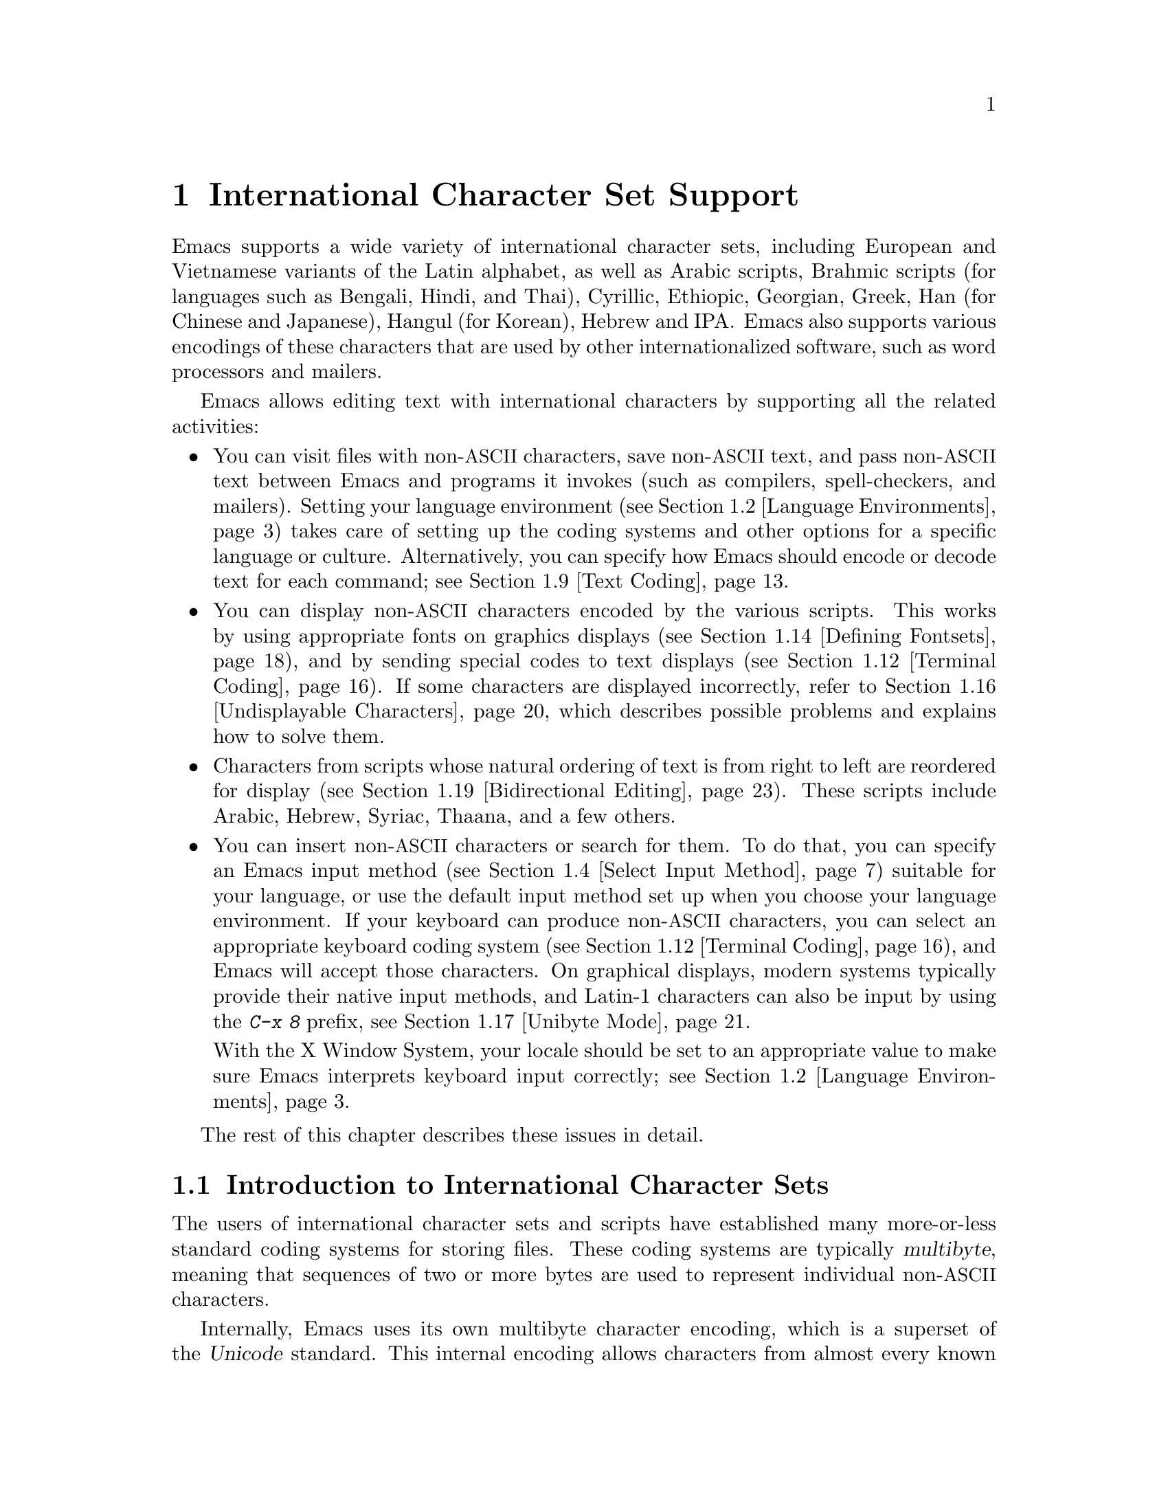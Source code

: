 @c -*- coding: utf-8 -*-
@c This is part of the Emacs manual.
@c Copyright (C) 1997, 1999--2022 Free Software Foundation, Inc.
@c See file emacs.texi for copying conditions.
@node International
@chapter International Character Set Support
@c This node is referenced in the tutorial.  When renaming or deleting
@c it, the tutorial needs to be adjusted.  (TUTORIAL.de)
@cindex international scripts
@cindex multibyte characters
@cindex encoding of characters

@cindex Han
@cindex Hindi
@cindex Hangul
  Emacs supports a wide variety of international character sets,
including European and Vietnamese variants of the Latin alphabet, as
well as Arabic scripts, Brahmic scripts (for languages such as
Bengali, Hindi, and Thai), Cyrillic, Ethiopic, Georgian, Greek, Han
(for Chinese and Japanese), Hangul (for Korean), Hebrew and IPA@.
Emacs also supports various encodings of these characters that are used by
other internationalized software, such as word processors and mailers.

  Emacs allows editing text with international characters by supporting
all the related activities:

@itemize @bullet
@item
You can visit files with non-@acronym{ASCII} characters, save non-@acronym{ASCII} text, and
pass non-@acronym{ASCII} text between Emacs and programs it invokes (such as
compilers, spell-checkers, and mailers).  Setting your language
environment (@pxref{Language Environments}) takes care of setting up the
coding systems and other options for a specific language or culture.
Alternatively, you can specify how Emacs should encode or decode text
for each command; see @ref{Text Coding}.

@item
You can display non-@acronym{ASCII} characters encoded by the various
scripts.  This works by using appropriate fonts on graphics displays
(@pxref{Defining Fontsets}), and by sending special codes to text
displays (@pxref{Terminal Coding}).  If some characters are displayed
incorrectly, refer to @ref{Undisplayable Characters}, which describes
possible problems and explains how to solve them.

@item
Characters from scripts whose natural ordering of text is from right
to left are reordered for display (@pxref{Bidirectional Editing}).
These scripts include Arabic, Hebrew, Syriac, Thaana, and a few
others.

@item
You can insert non-@acronym{ASCII} characters or search for them.  To do that,
you can specify an Emacs input method (@pxref{Select Input Method}) suitable
for your language, or use the default input method set up when you choose
your language environment.  If
your keyboard can produce non-@acronym{ASCII} characters, you can select an
appropriate keyboard coding system (@pxref{Terminal Coding}), and Emacs
will accept those characters.  On graphical displays, modern systems
typically provide their native input methods, and Latin-1 characters
can also be input by using the @kbd{C-x 8} prefix, see @ref{Unibyte Mode}.

With the X Window System, your locale should be set to an appropriate
value to make sure Emacs interprets keyboard input correctly; see
@ref{Language Environments, locales}.
@end itemize

  The rest of this chapter describes these issues in detail.

@menu
* International Chars::     Basic concepts of multibyte characters.
* Language Environments::   Setting things up for the language you use.
* Input Methods::           Entering text characters not on your keyboard.
* Select Input Method::     Specifying your choice of input methods.
* Coding Systems::          Character set conversion when you read and
                              write files, and so on.
* Recognize Coding::        How Emacs figures out which conversion to use.
* Specify Coding::          Specifying a file's coding system explicitly.
* Output Coding::           Choosing coding systems for output.
* Text Coding::             Choosing conversion to use for file text.
* Communication Coding::    Coding systems for interprocess communication.
* File Name Coding::        Coding systems for file @emph{names}.
* Terminal Coding::         Specifying coding systems for converting
                              terminal input and output.
* Fontsets::                Fontsets are collections of fonts
                              that cover the whole spectrum of characters.
* Defining Fontsets::       Defining a new fontset.
* Modifying Fontsets::      Modifying an existing fontset.
* Undisplayable Characters:: When characters don't display.
* Unibyte Mode::            You can pick one European character set
                              to use without multibyte characters.
* Charsets::                How Emacs groups its internal character codes.
* Bidirectional Editing::   Support for right-to-left scripts.
@end menu

@node International Chars
@section Introduction to International Character Sets

  The users of international character sets and scripts have
established many more-or-less standard coding systems for storing
files.  These coding systems are typically @dfn{multibyte}, meaning
that sequences of two or more bytes are used to represent individual
non-@acronym{ASCII} characters.

@cindex Unicode
  Internally, Emacs uses its own multibyte character encoding, which
is a superset of the @dfn{Unicode} standard.  This internal encoding
allows characters from almost every known script to be intermixed in a
single buffer or string.  Emacs translates between the multibyte
character encoding and various other coding systems when reading and
writing files, and when exchanging data with subprocesses.

@kindex C-h h
@findex view-hello-file
@cindex undisplayable characters
@cindex @samp{?} in display
  The command @kbd{C-h h} (@code{view-hello-file}) displays the file
@file{etc/HELLO}, which illustrates various scripts by showing
how to say ``hello'' in many languages.  If some characters can't be
displayed on your terminal, they appear as @samp{?} or as hollow boxes
(@pxref{Undisplayable Characters}).

  Keyboards, even in the countries where these character sets are
used, generally don't have keys for all the characters in them.  You
can insert characters that your keyboard does not support, using
@kbd{C-x 8 @key{RET}} (@code{insert-char}).  @xref{Inserting Text}.
Shorthands are available for some common characters; for example, you
can insert a left single quotation mark @t{‘} by typing @kbd{C-x 8
[}, or in Electric Quote mode, usually by simply typing @kbd{`}.
@xref{Quotation Marks}.  Emacs also supports
various @dfn{input methods}, typically one for each script or
language, which make it easier to type characters in the script.
@xref{Input Methods}.

@kindex C-x RET
  The prefix key @kbd{C-x @key{RET}} is used for commands that pertain
to multibyte characters, coding systems, and input methods.

@kindex C-x =@r{, and international characters}
@findex what-cursor-position@r{, and international characters}
  The command @kbd{C-x =} (@code{what-cursor-position}) shows
information about the character at point.  In addition to the
character position, which was described in @ref{Position Info}, this
command displays how the character is encoded.  For instance, it
displays the following line in the echo area for the character
@samp{c}:

@smallexample
Char: c (99, #o143, #x63) point=28062 of 36168 (78%) column=53
@end smallexample

  The four values after @samp{Char:} describe the character that
follows point, first by showing it and then by giving its character
code in decimal, octal and hex.  For a non-@acronym{ASCII} multibyte
character, these are followed by @samp{file} and the character's
representation, in hex, in the buffer's coding system, if that coding
system encodes the character safely and with a single byte
(@pxref{Coding Systems}).  If the character's encoding is longer than
one byte, Emacs shows @samp{file ...}.

@cindex eight-bit character set
@cindex raw bytes
  On rare occasions, Emacs encounters @dfn{raw bytes}: single bytes
whose values are in the range 128 (0200 octal) through 255 (0377
octal), which Emacs cannot interpret as part of a known encoding of
some non-ASCII character.  Such raw bytes are treated as if they
belonged to a special character set @code{eight-bit}; Emacs displays
them as escaped octal codes (this can be customized; @pxref{Display
Custom}).  In this case, @kbd{C-x =} shows @samp{raw-byte} instead of
@samp{file}.  In addition, @kbd{C-x =} shows the character codes of
raw bytes as if they were in the range @code{#x3FFF80..#x3FFFFF},
which is where Emacs maps them to distinguish them from Unicode
characters in the range @code{#x0080..#x00FF}.

@cindex character set of character at point
@cindex font of character at point
@cindex text properties at point
@cindex face at point
@findex describe-char
  With a prefix argument (@kbd{C-u C-x =}), this command additionally
calls the command @code{describe-char}, which displays a detailed
description of the character:

@itemize @bullet
@item
The character set name, and the codes that identify the character
within that character set; @acronym{ASCII} characters are identified
as belonging to the @code{ascii} character set.

@item
The character's script, syntax and categories.

@item
What keys to type to input the character in the current input method
(if it supports the character).

@item
The character's encodings, both internally in the buffer, and externally
if you were to save the buffer to a file.

@item
If you are running Emacs on a graphical display, the font name and
glyph code for the character.  If you are running Emacs on a text
terminal, the code(s) sent to the terminal.

@item
If the character was composed on display with any following characters
to form one or more grapheme clusters, the composition information:
the font glyphs if the frame is on a graphical display, and the
characters that were composed.

@item
The character's text properties (@pxref{Text Properties,,,
elisp, the Emacs Lisp Reference Manual}), including any non-default
faces used to display the character, and any overlays containing it
(@pxref{Overlays,,, elisp, the same manual}).
@end itemize

  Here's an example, with some lines folded to fit into this manual:

@smallexample
             position: 1 of 1 (0%), column: 0
            character: ê (displayed as ê) (codepoint 234, #o352, #xea)
    preferred charset: unicode (Unicode (ISO10646))
code point in charset: 0xEA
               script: latin
               syntax: w        which means: word
             category: .:Base, L:Left-to-right (strong), c:Chinese,
                       j:Japanese, l:Latin, v:Viet
             to input: type "C-x 8 RET ea" or
                       "C-x 8 RET LATIN SMALL LETTER E WITH CIRCUMFLEX"
          buffer code: #xC3 #xAA
            file code: #xC3 #xAA (encoded by coding system utf-8-unix)
              display: by this font (glyph code)
    xft:-PfEd-DejaVu Sans Mono-normal-normal-
        normal-*-15-*-*-*-m-0-iso10646-1 (#xAC)

Character code properties: customize what to show
  name: LATIN SMALL LETTER E WITH CIRCUMFLEX
  old-name: LATIN SMALL LETTER E CIRCUMFLEX
  general-category: Ll (Letter, Lowercase)
  decomposition: (101 770) ('e' '^')
@end smallexample

@node Language Environments
@section Language Environments
@cindex language environments

  All supported character sets are supported in Emacs buffers whenever
multibyte characters are enabled; there is no need to select a
particular language in order to display its characters.
However, it is important to select a @dfn{language
environment} in order to set various defaults.  Roughly speaking, the
language environment represents a choice of preferred script rather
than a choice of language.

  The language environment controls which coding systems to recognize
when reading text (@pxref{Recognize Coding}).  This applies to files,
incoming mail, and any other text you read into Emacs.  It may also
specify the default coding system to use when you create a file.  Each
language environment also specifies a default input method.

@findex set-language-environment
@vindex current-language-environment
  To select a language environment, customize
@code{current-language-environment} or use the command @kbd{M-x
set-language-environment}.  It makes no difference which buffer is
current when you use this command, because the effects apply globally
to the Emacs session.  See the variable @code{language-info-alist} for
the list of supported language environments, and use the command
@kbd{C-h L @var{lang-env} @key{RET}} (@code{describe-language-environment})
for more information about the language environment @var{lang-env}.
Supported language environments include:

@c @cindex entries below are split between portions of the list to
@c make them more accurate, i.e., land on the line that mentions the
@c language.  However, makeinfo 4.x doesn't fill inside @quotation
@c lines that follow a @cindex entry and whose text has no whitespace.
@c To work around, we group the language environments together, so
@c that the blank that separates them triggers refill.
@quotation
@cindex ASCII (language environment)
@cindex Arabic
ASCII, Arabic,
@cindex Belarusian
@cindex Bengali
Belarusian, Bengali,
@cindex Brazilian Portuguese
@cindex Bulgarian
Brazilian Portuguese, Bulgarian,
@cindex Burmese
@cindex Cham
Burmese, Cham,
@cindex Chinese
Chinese-BIG5, Chinese-CNS, Chinese-EUC-TW, Chinese-GB,
Chinese-GB18030, Chinese-GBK,
@cindex Croatian
@cindex Cyrillic
Croatian, Cyrillic-ALT, Cyrillic-ISO, Cyrillic-KOI8,
@cindex Czech
@cindex Devanagari
Czech, Devanagari,
@cindex Dutch
@cindex English
Dutch, English,
@cindex Esperanto
@cindex Ethiopic
Esperanto, Ethiopic,
@cindex French
@cindex Georgian
French, Georgian,
@cindex German
@cindex Greek
@cindex Gujarati
German, Greek, Gujarati,
@cindex Hebrew
@cindex IPA
Hebrew, IPA,
@cindex Italian
Italian,
@cindex Japanese
@cindex Kannada
Japanese, Kannada,
@cindex Khmer
@cindex Korean
@cindex Lao
Khmer, Korean, Lao,
@cindex Latin
Latin-1, Latin-2, Latin-3, Latin-4, Latin-5, Latin-6, Latin-7,
Latin-8, Latin-9,
@cindex Latvian
@cindex Lithuanian
Latvian, Lithuanian,
@cindex Malayalam
@cindex Oriya
Malayalam, Oriya,
@cindex Persian
@cindex Polish
Persian, Polish,
@cindex Punjabi
@cindex Romanian
Punjabi, Romanian,
@cindex Russian
@cindex Sinhala
Russian, Sinhala,
@cindex Slovak
@cindex Slovenian
@cindex Spanish
Slovak, Slovenian, Spanish,
@cindex Swedish
@cindex TaiViet
Swedish, TaiViet,
@cindex Tajik
@cindex Tamil
Tajik, Tamil,
@cindex Telugu
@cindex Thai
Telugu, Thai,
@cindex Tibetan
@cindex Turkish
Tibetan, Turkish,
@cindex UTF-8
@cindex Ukrainian
UTF-8, Ukrainian,
@cindex Vietnamese
@cindex Welsh
Vietnamese, Welsh,
@cindex Windows-1255
and Windows-1255.
@end quotation

  To display the script(s) used by your language environment on a
graphical display, you need to have suitable fonts.
@xref{Fontsets}, for more details about setting up your fonts.

@findex set-locale-environment
@vindex locale-language-names
@vindex locale-charset-language-names
@cindex locales
  Some operating systems let you specify the character-set locale you
are using by setting the locale environment variables @env{LC_ALL},
@env{LC_CTYPE}, or @env{LANG}.  (If more than one of these is
set, the first one that is nonempty specifies your locale for this
purpose.)  During startup, Emacs looks up your character-set locale's
name in the system locale alias table, matches its canonical name
against entries in the value of the variables
@code{locale-charset-language-names} and @code{locale-language-names}
(the former overrides the latter),
and selects the corresponding language environment if a match is found.
It also adjusts the display
table and terminal coding system, the locale coding system, the
preferred coding system as needed for the locale, and---last but not
least---the way Emacs decodes non-@acronym{ASCII} characters sent by your keyboard.

@c This seems unlikely, doesn't it?
  If you modify the @env{LC_ALL}, @env{LC_CTYPE}, or @env{LANG}
environment variables while running Emacs (by using @kbd{M-x setenv}),
you may want to invoke the @code{set-locale-environment}
command afterwards to readjust the language environment from the new
locale.

@vindex locale-preferred-coding-systems
  The @code{set-locale-environment} function normally uses the preferred
coding system established by the language environment to decode system
messages.  But if your locale matches an entry in the variable
@code{locale-preferred-coding-systems}, Emacs uses the corresponding
coding system instead.  For example, if the locale @samp{ja_JP.PCK}
matches @code{japanese-shift-jis} in
@code{locale-preferred-coding-systems}, Emacs uses that encoding even
though it might normally use @code{utf-8}.

  You can override the language environment chosen at startup with
explicit use of the command @code{set-language-environment}, or with
customization of @code{current-language-environment} in your init
file.

@kindex C-h L
@findex describe-language-environment
  To display information about the effects of a certain language
environment @var{lang-env}, use the command @kbd{C-h L @var{lang-env}
@key{RET}} (@code{describe-language-environment}).  This tells you
which languages this language environment is useful for, and lists the
character sets, coding systems, and input methods that go with it.  It
also shows some sample text to illustrate scripts used in this
language environment.  If you give an empty input for @var{lang-env},
this command describes the chosen language environment.

@vindex set-language-environment-hook
  You can customize any language environment with the normal hook
@code{set-language-environment-hook}.  The command
@code{set-language-environment} runs that hook after setting up the new
language environment.  The hook functions can test for a specific
language environment by checking the variable
@code{current-language-environment}.  This hook is where you should
put non-default settings for specific language environments, such as
coding systems for keyboard input and terminal output, the default
input method, etc.

@vindex exit-language-environment-hook
  Before it starts to set up the new language environment,
@code{set-language-environment} first runs the hook
@code{exit-language-environment-hook}.  This hook is useful for undoing
customizations that were made with @code{set-language-environment-hook}.
For instance, if you set up a special key binding in a specific language
environment using @code{set-language-environment-hook}, you should set
up @code{exit-language-environment-hook} to restore the normal binding
for that key.

@node Input Methods
@section Input Methods

@cindex input methods
  An @dfn{input method} is a kind of character conversion designed
specifically for interactive input.  This section describes input
methods that come with Emacs; for native input methods provided by the
underlying OS, @pxref{Unibyte Mode}.

  In Emacs, typically each language has its own input method;
sometimes several languages that use the same characters can share one
input method.  A few languages support several input methods.

  The simplest kind of input method works by mapping @acronym{ASCII} letters
into another alphabet; this allows you to use one other alphabet
instead of @acronym{ASCII}.  The Greek and Russian input methods
work this way.

  A more powerful technique is composition: converting sequences of
characters into one letter.  Many European input methods use composition
to produce a single non-@acronym{ASCII} letter from a sequence that consists of a
letter followed by accent characters (or vice versa).  For example, some
methods convert the sequence @kbd{o ^} into a single accented letter.
These input methods have no special commands of their own; all they do
is compose sequences of printing characters.

  The input methods for syllabic scripts typically use mapping followed
by composition.  The input methods for Thai and Korean work this way.
First, letters are mapped into symbols for particular sounds or tone
marks; then, sequences of these that make up a whole syllable are
mapped into one syllable sign.

@kindex C-f@r{, when using input methods}
@kindex C-b@r{, when using input methods}
@kindex C-n@r{, when using input methods}
@kindex C-p@r{, when using input methods}
  Chinese and Japanese require more complex methods.  In Chinese input
methods, first you enter the phonetic spelling of a Chinese word (in
input method @code{chinese-py}, among others), or a sequence of
portions of the character (input methods @code{chinese-4corner} and
@code{chinese-sw}, and others).  One input sequence typically
corresponds to many possible Chinese characters.  You select the one
you mean using keys such as @kbd{C-f}, @kbd{C-b}, @kbd{C-n},
@kbd{C-p} (or the arrow keys), and digits, which have special meanings
in this situation.

  The possible characters are conceptually arranged in several rows,
with each row holding up to 10 alternatives.  Normally, Emacs displays
just one row at a time, in the echo area; @code{(@var{i}/@var{j})}
appears at the beginning, to indicate that this is the @var{i}th row
out of a total of @var{j} rows.  Type @kbd{C-n} or @kbd{C-p} to
display the next row or the previous row.

    Type @kbd{C-f} and @kbd{C-b} to move forward and backward among
the alternatives in the current row.  As you do this, Emacs highlights
the current alternative with a special color; type @kbd{C-@key{SPC}}
to select the current alternative and use it as input.  The
alternatives in the row are also numbered; the number appears before
the alternative.  Typing a number selects the associated alternative
of the current row and uses it as input.

@kindex TAB@r{, when using Chinese input methods}
  @key{TAB} in these Chinese input methods displays a buffer showing
all the possible characters at once; then clicking @kbd{mouse-2} on
one of them selects that alternative.  The keys @kbd{C-f}, @kbd{C-b},
@kbd{C-n}, @kbd{C-p}, and digits continue to work as usual, but they
do the highlighting in the buffer showing the possible characters,
rather than in the echo area.

  To enter characters according to the @dfn{pīnyīn} transliteration
method instead, use the @code{chinese-sisheng} input method.  This is
a composition based method, where e.g. @kbd{pi1} results in @samp{pī}.

  In Japanese input methods, first you input a whole word using
phonetic spelling; then, after the word is in the buffer, Emacs
converts it into one or more characters using a large dictionary.  One
phonetic spelling corresponds to a number of different Japanese words;
to select one of them, use @kbd{C-n} and @kbd{C-p} to cycle through
the alternatives.

  Sometimes it is useful to cut off input method processing so that the
characters you have just entered will not combine with subsequent
characters.  For example, in input method @code{latin-1-postfix}, the
sequence @kbd{o ^} combines to form an @samp{o} with an accent.  What if
you want to enter them as separate characters?

  One way is to type the accent twice; this is a special feature for
entering the separate letter and accent.  For example, @kbd{o ^ ^} gives
you the two characters @samp{o^}.  Another way is to type another letter
after the @kbd{o}---something that won't combine with that---and
immediately delete it.  For example, you could type @kbd{o o @key{DEL}
^} to get separate @samp{o} and @samp{^}.  Another method, more
general but not quite as easy to type, is to use @kbd{C-\ C-\} between
two characters to stop them from combining.  This is the command
@kbd{C-\} (@code{toggle-input-method}) used twice.
@ifnottex
@xref{Select Input Method}.
@end ifnottex

@cindex incremental search, input method interference
  @kbd{C-\ C-\} is especially useful inside an incremental search,
because it stops waiting for more characters to combine, and starts
searching for what you have already entered.

  To find out how to input the character after point using the current
input method, type @kbd{C-u C-x =}.  @xref{Position Info}.

@c TODO: document complex-only/default/t of
@c @code{input-method-verbose-flag}
@vindex input-method-verbose-flag
@vindex input-method-highlight-flag
  The variables @code{input-method-highlight-flag} and
@code{input-method-verbose-flag} control how input methods explain
what is happening.  If @code{input-method-highlight-flag} is
non-@code{nil}, the partial sequence is highlighted in the buffer (for
most input methods---some disable this feature).  If
@code{input-method-verbose-flag} is non-@code{nil}, the list of
possible characters to type next is displayed in the echo area (but
not when you are in the minibuffer).

@vindex quail-activate-hook
@findex quail-translation-keymap
  You can modify how an input method works by making your changes in a
function that you add to the hook variable @code{quail-activate-hook}.
@xref{Hooks}.  For example, you can redefine some of the input
method's keys by defining key bindings in the keymap returned by the
function @code{quail-translation-keymap}, using @code{define-key}.
@xref{Init Rebinding}.

  Input methods are inhibited when the text in the buffer is read-only
for some reason.  This is so single-character key bindings work in
modes that make buffer text or parts of it read-only, such as
@code{read-only-mode} and @code{image-mode}, even when an input method
is active.

@kindex C-x 8 @key{RET}
@cindex insert character by name or code-point
  Another facility for typing characters not on your keyboard is by
using @kbd{C-x 8 @key{RET}} (@code{insert-char}) to insert a single
character based on its Unicode name or code-point; see @ref{Inserting
Text}.

@cindex emoji input
@cindex inserting Emoji
@kindex C-x 8 e
@findex emoji-insert
@findex emoji-list
@findex emoji-search
  There are specialized commands for inserting Emoji, and these can be
found on the @kbd{C-x 8 e} keymap.  @kbd{C-x 8 e e}
(@code{emoji-insert}) will let you navigate through different Emoji
categories and then choose one.  @kbd{C-x 8 e l} (@code{emoji-list})
will pop up a new buffer and list all the Emoji; clicking (or using
@kbd{RET}) on an emoji character will insert it in the current buffer.
Finally, @kbd{C-x 8 e s} (@code{emoji-search}) will allow you to
search for Emoji based on their names.

@findex emoji-describe
  @code{describe-char} displays a lot of information about the
character/glyphs under point (including emojis).  It's sometimes
useful to get a quick description of the name, and you can use the
@kbd{C-x 8 e d} (@code{emoji-describe}) command to do that.  It's
meant primarily to help distinguish between different Emoji
variants (which can look very similar), but it will also tell you
the names of non-Emoji characters.

@node Select Input Method
@section Selecting an Input Method

@table @kbd
@item C-\
Enable or disable use of the selected input method (@code{toggle-input-method}).

@item C-x @key{RET} C-\ @var{method} @key{RET}
Select a new input method for the current buffer (@code{set-input-method}).

@item C-x \ @var{method} @key{RET}
Temporarily enable the selected transient input method ; it will be
automatically disabled after inserting a single character
(@code{activate-transient-input-method}).

@item C-h I @var{method} @key{RET}
@itemx C-h C-\ @var{method} @key{RET}
@findex describe-input-method
@kindex C-h I
@kindex C-h C-\
Describe the input method @var{method} (@code{describe-input-method}).
By default, it describes the current input method (if any).  This
description should give you the full details of how to use any
particular input method.

@item M-x list-input-methods
Display a list of all the supported input methods.
@end table

@findex set-input-method
@vindex current-input-method
@kindex C-x RET C-\
  To choose an input method for the current buffer, use @kbd{C-x
@key{RET} C-\} (@code{set-input-method}).  This command reads the
input method name from the minibuffer; the name normally starts with the
language environment that it is meant to be used with.  The variable
@code{current-input-method} records which input method is selected.

@findex toggle-input-method
@kindex C-\
  Input methods use various sequences of @acronym{ASCII} characters to
stand for non-@acronym{ASCII} characters.  Sometimes it is useful to
turn off the input method temporarily.  To do this, type @kbd{C-\}
(@code{toggle-input-method}).  To reenable the input method, type
@kbd{C-\} again.

  If you type @kbd{C-\} and you have not yet selected an input method,
it prompts you to specify one.  This has the same effect as using
@kbd{C-x @key{RET} C-\} to specify an input method.

  When invoked with a numeric argument, as in @kbd{C-u C-\},
@code{toggle-input-method} always prompts you for an input method,
suggesting the most recently selected one as the default.

@vindex default-input-method
  Selecting a language environment specifies a default input method for
use in various buffers.  When you have a default input method, you can
select it in the current buffer by typing @kbd{C-\}.  The variable
@code{default-input-method} specifies the default input method
(@code{nil} means there is none).

  In some language environments, which support several different input
methods, you might want to use an input method different from the
default chosen by @code{set-language-environment}.  You can instruct
Emacs to select a different default input method for a certain
language environment, if you wish, by using
@code{set-language-environment-hook} (@pxref{Language Environments,
set-language-environment-hook}).  For example:

@lisp
(defun my-chinese-setup ()
  "Set up my private Chinese environment."
  (if (equal current-language-environment "Chinese-GB")
      (setq default-input-method "chinese-tonepy")))
(add-hook 'set-language-environment-hook 'my-chinese-setup)
@end lisp

@noindent
This sets the default input method to be @code{chinese-tonepy}
whenever you choose a Chinese-GB language environment.

You can instruct Emacs to activate a certain input method
automatically.  For example:

@lisp
(add-hook 'text-mode-hook
  (lambda () (set-input-method "german-prefix")))
@end lisp

@noindent
This automatically activates the input method @code{german-prefix} in
Text mode.

@findex quail-set-keyboard-layout
  Some input methods for alphabetic scripts work by (in effect)
remapping the keyboard to emulate various keyboard layouts commonly used
for those scripts.  How to do this remapping properly depends on your
actual keyboard layout.  To specify which layout your keyboard has, use
the command @kbd{M-x quail-set-keyboard-layout}.

@findex quail-show-key
  You can use the command @kbd{M-x quail-show-key} to show what key (or
key sequence) to type in order to input the character following point,
using the selected keyboard layout.  The command @kbd{C-u C-x =} also
shows that information, in addition to other information about the
character.

@findex list-input-methods
  @kbd{M-x list-input-methods} displays a list of all the supported
input methods.  The list gives information about each input method,
including the string that stands for it in the mode line.

@findex activate-transient-input-method
@kindex C-x \
@anchor{transient input method}
  Sometimes it can be convenient to enable an input method
@dfn{transiently}, for inserting only a single character.  Typing
@kbd{C-x \} (@code{activate-transient-input-method}) will temporarily
enable an input method, let you insert a single character using the input
method rules, and then automatically disable the input method.  If no
transient input method was selected yet, @kbd{C-x \} will prompt you
for an input method; subsequent invocations of this command will
enable the selected transient input method.  To select a different
transient input method, type @kbd{C-u C-x \}.  You can select a
transient method that is different from the input method which you
selected using @kbd{C-u C-\}.

@node Coding Systems
@section Coding Systems
@cindex coding systems

  Users of various languages have established many more-or-less standard
coding systems for representing them.  Emacs does not use these coding
systems internally; instead, it converts from various coding systems to
its own system when reading data, and converts the internal coding
system to other coding systems when writing data.  Conversion is
possible in reading or writing files, in sending or receiving from the
terminal, and in exchanging data with subprocesses.

  Emacs assigns a name to each coding system.  Most coding systems are
used for one language, and the name of the coding system starts with
the language name.  Some coding systems are used for several
languages; their names usually start with @samp{iso}.  There are also
special coding systems, such as @code{no-conversion}, @code{raw-text},
and @code{emacs-internal}.

@cindex international files from DOS/Windows systems
  A special class of coding systems, collectively known as
@dfn{codepages}, is designed to support text encoded by MS-Windows and
MS-DOS software.  The names of these coding systems are
@code{cp@var{nnnn}}, where @var{nnnn} is a 3- or 4-digit number of the
codepage.  You can use these encodings just like any other coding
system; for example, to visit a file encoded in codepage 850, type
@kbd{C-x @key{RET} c cp850 @key{RET} C-x C-f @var{filename}
@key{RET}}.

  In addition to converting various representations of non-@acronym{ASCII}
characters, a coding system can perform end-of-line conversion.  Emacs
handles three different conventions for how to separate lines in a file:
newline (Unix), carriage return followed by linefeed (DOS), and just
carriage return (Mac).

@table @kbd
@item C-h C @var{coding} @key{RET}
Describe coding system @var{coding} (@code{describe-coding-system}).

@item C-h C @key{RET}
Describe the coding systems currently in use (@code{describe-coding-system}).

@item M-x list-coding-systems
Display a list of all the supported coding systems.
@end table

@kindex C-h C
@findex describe-coding-system
  The command @kbd{C-h C} (@code{describe-coding-system}) displays
information about particular coding systems, including the end-of-line
conversion specified by those coding systems.  You can specify a coding
system name as the argument; alternatively, with an empty argument, it
describes the coding systems currently selected for various purposes,
both in the current buffer and as the defaults, and the priority list
for recognizing coding systems (@pxref{Recognize Coding}).

@findex list-coding-systems
  To display a list of all the supported coding systems, type @kbd{M-x
list-coding-systems}.  The list gives information about each coding
system, including the letter that stands for it in the mode line
(@pxref{Mode Line}).

@cindex end-of-line conversion
@cindex line endings
@cindex MS-DOS end-of-line conversion
@cindex Macintosh end-of-line conversion
  Each of the coding systems that appear in this list---except for
@code{no-conversion}, which means no conversion of any kind---specifies
how and whether to convert printing characters, but leaves the choice of
end-of-line conversion to be decided based on the contents of each file.
For example, if the file appears to use the sequence carriage return
and linefeed to separate lines, DOS end-of-line conversion will be used.

  Each of the listed coding systems has three variants, which specify
exactly what to do for end-of-line conversion:

@table @code
@item @dots{}-unix
Don't do any end-of-line conversion; assume the file uses
newline to separate lines.  (This is the convention normally used
on Unix and GNU systems, and macOS.)

@item @dots{}-dos
Assume the file uses carriage return followed by linefeed to separate
lines, and do the appropriate conversion.  (This is the convention
normally used on Microsoft systems.@footnote{It is also specified for
MIME @samp{text/*} bodies and in other network transport contexts.  It
is different from the SGML reference syntax record-start/record-end
format, which Emacs doesn't support directly.})

@item @dots{}-mac
Assume the file uses carriage return to separate lines, and do the
appropriate conversion.  (This was the convention used in Classic Mac
OS.)
@end table

  These variant coding systems are omitted from the
@code{list-coding-systems} display for brevity, since they are entirely
predictable.  For example, the coding system @code{iso-latin-1} has
variants @code{iso-latin-1-unix}, @code{iso-latin-1-dos} and
@code{iso-latin-1-mac}.

@cindex @code{undecided}, coding system
  The coding systems @code{unix}, @code{dos}, and @code{mac} are
aliases for @code{undecided-unix}, @code{undecided-dos}, and
@code{undecided-mac}, respectively.  These coding systems specify only
the end-of-line conversion, and leave the character code conversion to
be deduced from the text itself.

@cindex @code{raw-text}, coding system
  The coding system @code{raw-text} is good for a file which is mainly
@acronym{ASCII} text, but may contain byte values above 127 that are
not meant to encode non-@acronym{ASCII} characters.  With
@code{raw-text}, Emacs copies those byte values unchanged, and sets
@code{enable-multibyte-characters} to @code{nil} in the current buffer
so that they will be interpreted properly.  @code{raw-text} handles
end-of-line conversion in the usual way, based on the data
encountered, and has the usual three variants to specify the kind of
end-of-line conversion to use.

@cindex @code{no-conversion}, coding system
  In contrast, the coding system @code{no-conversion} specifies no
character code conversion at all---none for non-@acronym{ASCII} byte values and
none for end of line.  This is useful for reading or writing binary
files, tar files, and other files that must be examined verbatim.  It,
too, sets @code{enable-multibyte-characters} to @code{nil}.

  The easiest way to edit a file with no conversion of any kind is with
the @kbd{M-x find-file-literally} command.  This uses
@code{no-conversion}, and also suppresses other Emacs features that
might convert the file contents before you see them.  @xref{Visiting}.

@cindex @code{emacs-internal}, coding system
  The coding system @code{emacs-internal} (or @code{utf-8-emacs},
which is equivalent) means that the file contains non-@acronym{ASCII}
characters stored with the internal Emacs encoding.  This coding
system handles end-of-line conversion based on the data encountered,
and has the usual three variants to specify the kind of end-of-line
conversion.

@node Recognize Coding
@section Recognizing Coding Systems

  Whenever Emacs reads a given piece of text, it tries to recognize
which coding system to use.  This applies to files being read, output
from subprocesses, text from X selections, etc.  Emacs can select the
right coding system automatically most of the time---once you have
specified your preferences.

  Some coding systems can be recognized or distinguished by which byte
sequences appear in the data.  However, there are coding systems that
cannot be distinguished, not even potentially.  For example, there is no
way to distinguish between Latin-1 and Latin-2; they use the same byte
values with different meanings.

  Emacs handles this situation by means of a priority list of coding
systems.  Whenever Emacs reads a file, if you do not specify the coding
system to use, Emacs checks the data against each coding system,
starting with the first in priority and working down the list, until it
finds a coding system that fits the data.  Then it converts the file
contents assuming that they are represented in this coding system.

  The priority list of coding systems depends on the selected language
environment (@pxref{Language Environments}).  For example, if you use
French, you probably want Emacs to prefer Latin-1 to Latin-2; if you use
Czech, you probably want Latin-2 to be preferred.  This is one of the
reasons to specify a language environment.

@findex prefer-coding-system
  However, you can alter the coding system priority list in detail
with the command @kbd{M-x prefer-coding-system}.  This command reads
the name of a coding system from the minibuffer, and adds it to the
front of the priority list, so that it is preferred to all others.  If
you use this command several times, each use adds one element to the
front of the priority list.

  If you use a coding system that specifies the end-of-line conversion
type, such as @code{iso-8859-1-dos}, what this means is that Emacs
should attempt to recognize @code{iso-8859-1} with priority, and should
use DOS end-of-line conversion when it does recognize @code{iso-8859-1}.

@vindex file-coding-system-alist
  Sometimes a file name indicates which coding system to use for the
file.  The variable @code{file-coding-system-alist} specifies this
correspondence.  There is a special function
@code{modify-coding-system-alist} for adding elements to this list.  For
example, to read and write all @samp{.txt} files using the coding system
@code{chinese-iso-8bit}, you can execute this Lisp expression:

@smallexample
(modify-coding-system-alist 'file "\\.txt\\'" 'chinese-iso-8bit)
@end smallexample

@noindent
The first argument should be @code{file}, the second argument should be
a regular expression that determines which files this applies to, and
the third argument says which coding system to use for these files.

@vindex inhibit-eol-conversion
@cindex DOS-style end-of-line display
  Emacs recognizes which kind of end-of-line conversion to use based on
the contents of the file: if it sees only carriage returns, or only
carriage return followed by linefeed sequences, then it chooses the
end-of-line conversion accordingly.  You can inhibit the automatic use
of end-of-line conversion by setting the variable
@code{inhibit-eol-conversion} to non-@code{nil}.  If you do that,
DOS-style files will be displayed with the @samp{^M} characters
visible in the buffer; some people prefer this to the more subtle
@samp{(DOS)} end-of-line type indication near the left edge of the
mode line (@pxref{Mode Line, eol-mnemonic}).

@vindex inhibit-iso-escape-detection
@cindex escape sequences in files
  By default, the automatic detection of the coding system is sensitive to
escape sequences.  If Emacs sees a sequence of characters that begin
with an escape character, and the sequence is valid as an ISO-2022
code, that tells Emacs to use one of the ISO-2022 encodings to decode
the file.

  However, there may be cases that you want to read escape sequences
in a file as is.  In such a case, you can set the variable
@code{inhibit-iso-escape-detection} to non-@code{nil}.  Then the code
detection ignores any escape sequences, and never uses an ISO-2022
encoding.  The result is that all escape sequences become visible in
the buffer.

  The default value of @code{inhibit-iso-escape-detection} is
@code{nil}.  We recommend that you not change it permanently, only for
one specific operation.  That's because some Emacs Lisp source files
in the Emacs distribution contain non-@acronym{ASCII} characters encoded in the
coding system @code{iso-2022-7bit}, and they won't be
decoded correctly when you visit those files if you suppress the
escape sequence detection.
@c I count a grand total of 3 such files, so is the above really true?

@vindex auto-coding-alist
@vindex auto-coding-regexp-alist
  The variables @code{auto-coding-alist} and
@code{auto-coding-regexp-alist} are
the strongest way to specify the coding system for certain patterns of
file names, or for files containing certain patterns, respectively.
These variables even override @samp{-*-coding:-*-} tags in the file
itself (@pxref{Specify Coding}).  For example, Emacs
uses @code{auto-coding-alist} for tar and archive files, to prevent it
from being confused by a @samp{-*-coding:-*-} tag in a member of the
archive and thinking it applies to the archive file as a whole.
@ignore
@c This describes old-style BABYL files, which are no longer relevant.
Likewise, Emacs uses @code{auto-coding-regexp-alist} to ensure that
RMAIL files, whose names in general don't match any particular
pattern, are decoded correctly.
@end ignore

@vindex auto-coding-functions
  Another way to specify a coding system is with the variable
@code{auto-coding-functions}.  For example, one of the builtin
@code{auto-coding-functions} detects the encoding for XML files.
Unlike the previous two, this variable does not override any
@samp{-*-coding:-*-} tag.

@node Specify Coding
@section Specifying a File's Coding System

  If Emacs recognizes the encoding of a file incorrectly, you can
reread the file using the correct coding system with @kbd{C-x
@key{RET} r} (@code{revert-buffer-with-coding-system}).  This command
prompts for the coding system to use.  To see what coding system Emacs
actually used to decode the file, look at the coding system mnemonic
letter near the left edge of the mode line (@pxref{Mode Line}), or
type @kbd{C-h C} (@code{describe-coding-system}).

@vindex coding
  You can specify the coding system for a particular file in the file
itself, using the @w{@samp{-*-@dots{}-*-}} construct at the beginning,
or a local variables list at the end (@pxref{File Variables}).  You do
this by defining a value for the ``variable'' named @code{coding}.
Emacs does not really have a variable @code{coding}; instead of
setting a variable, this uses the specified coding system for the
file.  For example, @w{@samp{-*-mode: C; coding: latin-1; -*-}} specifies
use of the Latin-1 coding system, as well as C mode.  When you specify
the coding explicitly in the file, that overrides
@code{file-coding-system-alist}.

@node Output Coding
@section Choosing Coding Systems for Output

@vindex buffer-file-coding-system
  Once Emacs has chosen a coding system for a buffer, it stores that
coding system in @code{buffer-file-coding-system}.  That makes it the
default for operations that write from this buffer into a file, such
as @code{save-buffer} and @code{write-region}.  You can specify a
different coding system for further file output from the buffer using
@code{set-buffer-file-coding-system} (@pxref{Text Coding}).

  You can insert any character Emacs supports into any Emacs buffer,
but most coding systems can only handle a subset of these characters.
Therefore, it's possible that the characters you insert cannot be
encoded with the coding system that will be used to save the buffer.
For example, you could visit a text file in Polish, encoded in
@code{iso-8859-2}, and add some Russian words to it.  When you save
that buffer, Emacs cannot use the current value of
@code{buffer-file-coding-system}, because the characters you added
cannot be encoded by that coding system.

  When that happens, Emacs tries the most-preferred coding system (set
by @kbd{M-x prefer-coding-system} or @kbd{M-x
set-language-environment}).  If that coding system can safely encode
all of the characters in the buffer, Emacs uses it, and stores its
value in @code{buffer-file-coding-system}.  Otherwise, Emacs displays
a list of coding systems suitable for encoding the buffer's contents,
and asks you to choose one of those coding systems.

  If you insert the unsuitable characters in a mail message, Emacs
behaves a bit differently.  It additionally checks whether the
@c What determines this?
most-preferred coding system is recommended for use in MIME messages;
if not, it informs you of this fact and prompts you for another coding
system.  This is so you won't inadvertently send a message encoded in
a way that your recipient's mail software will have difficulty
decoding.  (You can still use an unsuitable coding system if you enter
its name at the prompt.)

@c It seems that select-message-coding-system does this.
@c Both sendmail.el and smptmail.el call it; i.e., smtpmail.el still
@c obeys sendmail-coding-system.
@vindex sendmail-coding-system
  When you send a mail message (@pxref{Sending Mail}),
Emacs has four different ways to determine the coding system to use
for encoding the message text.  It first tries the buffer's own value of
@code{buffer-file-coding-system}, if that is non-@code{nil}.
Otherwise, it uses the value of @code{sendmail-coding-system}, if that
is non-@code{nil}.  Thirdly, it uses the value of
@code{default-sendmail-coding-system}.
If all of these three values are @code{nil}, Emacs encodes outgoing
mail using the default coding system for new files (i.e., the
default value of @code{buffer-file-coding-system}), which is
controlled by your choice of language environment.

@node Text Coding
@section Specifying a Coding System for File Text

  In cases where Emacs does not automatically choose the right coding
system for a file's contents, you can use these commands to specify
one:

@table @kbd
@item C-x @key{RET} f @var{coding} @key{RET}
Use coding system @var{coding} to save or revisit the file in
the current buffer (@code{set-buffer-file-coding-system}).

@item C-x @key{RET} c @var{coding} @key{RET}
Specify coding system @var{coding} for the immediately following
command (@code{universal-coding-system-argument}).

@item C-x @key{RET} r @var{coding} @key{RET}
Revisit the current file using the coding system @var{coding}
(@code{revert-buffer-with-coding-system}).

@item M-x recode-region @key{RET} @var{right} @key{RET} @var{wrong} @key{RET}
Convert a region that was decoded using coding system @var{wrong},
decoding it using coding system @var{right} instead.
@end table

@kindex C-x RET f
@findex set-buffer-file-coding-system
  The command @kbd{C-x @key{RET} f}
(@code{set-buffer-file-coding-system}) sets the file coding system for
the current buffer (i.e., the coding system to use when saving or
reverting the file).  You specify which coding system using the
minibuffer.  You can also invoke this command by clicking with
@kbd{mouse-3} on the coding system indicator in the mode line
(@pxref{Mode Line}).

  If you specify a coding system that cannot handle all the characters
in the buffer, Emacs will warn you about the troublesome characters,
and ask you to choose another coding system, when you try to save the
buffer (@pxref{Output Coding}).

@cindex specify end-of-line conversion
  You can also use this command to specify the end-of-line conversion
(@pxref{Coding Systems, end-of-line conversion}) for encoding the
current buffer.  For example, @kbd{C-x @key{RET} f dos @key{RET}} will
cause Emacs to save the current buffer's text with DOS-style
carriage return followed by linefeed line endings.

@kindex C-x RET c
@findex universal-coding-system-argument
  Another way to specify the coding system for a file is when you visit
the file.  First use the command @kbd{C-x @key{RET} c}
(@code{universal-coding-system-argument}); this command uses the
minibuffer to read a coding system name.  After you exit the minibuffer,
the specified coding system is used for @emph{the immediately following
command}.

  So if the immediately following command is @kbd{C-x C-f}, for example,
it reads the file using that coding system (and records the coding
system for when you later save the file).  Or if the immediately following
command is @kbd{C-x C-w}, it writes the file using that coding system.
When you specify the coding system for saving in this way, instead
of with @kbd{C-x @key{RET} f}, there is no warning if the buffer
contains characters that the coding system cannot handle.

  Other file commands affected by a specified coding system include
@kbd{C-x i} and @kbd{C-x C-v}, as well as the other-window variants
of @kbd{C-x C-f}.  @kbd{C-x @key{RET} c} also affects commands that
start subprocesses, including @kbd{M-x shell} (@pxref{Shell}).  If the
immediately following command does not use the coding system, then
@kbd{C-x @key{RET} c} ultimately has no effect.

  An easy way to visit a file with no conversion is with the @kbd{M-x
find-file-literally} command.  @xref{Visiting}.

  The default value of the variable @code{buffer-file-coding-system}
specifies the choice of coding system to use when you create a new file.
It applies when you find a new file, and when you create a buffer and
then save it in a file.  Selecting a language environment typically sets
this variable to a good choice of default coding system for that language
environment.

@kindex C-x RET r
@findex revert-buffer-with-coding-system
  If you visit a file with a wrong coding system, you can correct this
with @kbd{C-x @key{RET} r} (@code{revert-buffer-with-coding-system}).
This visits the current file again, using a coding system you specify.

@findex recode-region
  If a piece of text has already been inserted into a buffer using the
wrong coding system, you can redo the decoding of it using @kbd{M-x
recode-region}.  This prompts you for the proper coding system, then
for the wrong coding system that was actually used, and does the
conversion.  It first encodes the region using the wrong coding system,
then decodes it again using the proper coding system.

@node Communication Coding
@section Coding Systems for Interprocess Communication

  This section explains how to specify coding systems for use
in communication with other processes.

@table @kbd
@item C-x @key{RET} x @var{coding} @key{RET}
Use coding system @var{coding} for transferring selections to and from
other graphical applications (@code{set-selection-coding-system}).

@item C-x @key{RET} X @var{coding} @key{RET}
Use coding system @var{coding} for transferring @emph{one}
selection---the next one---to or from another graphical application
(@code{set-next-selection-coding-system}).

@item C-x @key{RET} p @var{input-coding} @key{RET} @var{output-coding} @key{RET}
Use coding systems @var{input-coding} and @var{output-coding} for
subprocess input and output in the current buffer
(@code{set-buffer-process-coding-system}).
@end table

@kindex C-x RET x
@kindex C-x RET X
@findex set-selection-coding-system
@findex set-next-selection-coding-system
  The command @kbd{C-x @key{RET} x} (@code{set-selection-coding-system})
specifies the coding system for sending selected text to other windowing
applications, and for receiving the text of selections made in other
applications.  This command applies to all subsequent selections, until
you override it by using the command again.  The command @kbd{C-x
@key{RET} X} (@code{set-next-selection-coding-system}) specifies the
coding system for the next selection made in Emacs or read by Emacs.

@vindex x-select-request-type
  The variable @code{x-select-request-type} specifies the data type to
request from the X Window System for receiving text selections from
other applications.  If the value is @code{nil} (the default), Emacs
tries @code{UTF8_STRING} and @code{COMPOUND_TEXT}, in this order, and
uses various heuristics to choose the more appropriate of the two
results; if none of these succeed, Emacs falls back on @code{STRING}.
If the value of @code{x-select-request-type} is one of the symbols
@code{COMPOUND_TEXT}, @code{UTF8_STRING}, @code{STRING}, or
@code{TEXT}, Emacs uses only that request type.  If the value is a
list of some of these symbols, Emacs tries only the request types in
the list, in order, until one of them succeeds, or until the list is
exhausted.

@kindex C-x RET p
@findex set-buffer-process-coding-system
  The command @kbd{C-x @key{RET} p} (@code{set-buffer-process-coding-system})
specifies the coding system for input and output to a subprocess.  This
command applies to the current buffer; normally, each subprocess has its
own buffer, and thus you can use this command to specify translation to
and from a particular subprocess by giving the command in the
corresponding buffer.

  You can also use @kbd{C-x @key{RET} c}
(@code{universal-coding-system-argument}) just before the command that
runs or starts a subprocess, to specify the coding system for
communicating with that subprocess.  @xref{Text Coding}.

  The default for translation of process input and output depends on the
current language environment.

@vindex locale-coding-system
@cindex decoding non-@acronym{ASCII} keyboard input on X
  The variable @code{locale-coding-system} specifies a coding system
to use when encoding and decoding system strings such as system error
messages and @code{format-time-string} formats and time stamps.  That
coding system is also used for decoding non-@acronym{ASCII} keyboard
input on the X Window System and for encoding text sent to the
standard output and error streams when in batch mode.  You should
choose a coding system that is compatible
with the underlying system's text representation, which is normally
specified by one of the environment variables @env{LC_ALL},
@env{LC_CTYPE}, and @env{LANG}.  (The first one, in the order
specified above, whose value is nonempty is the one that determines
the text representation.)

@node File Name Coding
@section Coding Systems for File Names

@table @kbd
@item C-x @key{RET} F @var{coding} @key{RET}
Use coding system @var{coding} for encoding and decoding file
names (@code{set-file-name-coding-system}).
@end table

@findex set-file-name-coding-system
@kindex C-x RET F
@cindex file names with non-@acronym{ASCII} characters
  The command @kbd{C-x @key{RET} F} (@code{set-file-name-coding-system})
specifies a coding system to use for encoding file @emph{names}.  It
has no effect on reading and writing the @emph{contents} of files.

@vindex file-name-coding-system
  In fact, all this command does is set the value of the variable
@code{file-name-coding-system}.  If you set the variable to a coding
system name (as a Lisp symbol or a string), Emacs encodes file names
using that coding system for all file operations.  This makes it
possible to use non-@acronym{ASCII} characters in file names---or, at
least, those non-@acronym{ASCII} characters that the specified coding
system can encode.

  If @code{file-name-coding-system} is @code{nil}, Emacs uses a
default coding system determined by the selected language environment,
and stored in the @code{default-file-name-coding-system} variable
(normally UTF-8).

@cindex file-name encoding, MS-Windows
@vindex w32-unicode-filenames
  When Emacs runs on MS-Windows versions that are descendants of the
NT family (Windows 2000, XP, and all the later versions), the value of
@code{file-name-coding-system} is largely ignored, as Emacs by default
uses APIs that allow passing Unicode file names directly.  By
contrast, on Windows 9X, file names are encoded using
@code{file-name-coding-system}, which should be set to the codepage
(@pxref{Coding Systems, codepage}) pertinent for the current system
locale.  The value of the variable @code{w32-unicode-filenames}
controls whether Emacs uses the Unicode APIs when it calls OS
functions that accept file names.  This variable is set by the startup
code to @code{nil} on Windows 9X, and to @code{t} on newer versions of
MS-Windows.

  @strong{Warning:} if you change @code{file-name-coding-system} (or the
language environment) in the middle of an Emacs session, problems can
result if you have already visited files whose names were encoded using
the earlier coding system and cannot be encoded (or are encoded
differently) under the new coding system.  If you try to save one of
these buffers under the visited file name, saving may use the wrong file
name, or it may encounter an error.  If such a problem happens, use @kbd{C-x
C-w} to specify a new file name for that buffer.

@findex recode-file-name
  If a mistake occurs when encoding a file name, use the command
@kbd{M-x recode-file-name} to change the file name's coding
system.  This prompts for an existing file name, its old coding
system, and the coding system to which you wish to convert.

@node Terminal Coding
@section Coding Systems for Terminal I/O

@table @kbd
@item C-x @key{RET} t @var{coding} @key{RET}
Use coding system @var{coding} for terminal output
(@code{set-terminal-coding-system}).

@item C-x @key{RET} k @var{coding} @key{RET}
Use coding system @var{coding} for keyboard input
(@code{set-keyboard-coding-system}).
@end table

@kindex C-x RET t
@findex set-terminal-coding-system
  The command @kbd{C-x @key{RET} t} (@code{set-terminal-coding-system})
specifies the coding system for terminal output.  If you specify a
character code for terminal output, all characters output to the
terminal are translated into that coding system.

  This feature is useful for certain character-only terminals built to
support specific languages or character sets---for example, European
terminals that support one of the ISO Latin character sets.  You need to
specify the terminal coding system when using multibyte text, so that
Emacs knows which characters the terminal can actually handle.

  By default, output to the terminal is not translated at all, unless
Emacs can deduce the proper coding system from your terminal type or
your locale specification (@pxref{Language Environments}).

@kindex C-x RET k
@findex set-keyboard-coding-system
@vindex keyboard-coding-system
  The command @kbd{C-x @key{RET} k} (@code{set-keyboard-coding-system}),
or the variable @code{keyboard-coding-system}, specifies the coding
system for keyboard input.  Character-code translation of keyboard
input is useful for terminals with keys that send non-@acronym{ASCII}
graphic characters---for example, some terminals designed for ISO
Latin-1 or subsets of it.

  By default, keyboard input is translated based on your system locale
setting.  If your terminal does not really support the encoding
implied by your locale (for example, if you find it inserts a
non-@acronym{ASCII} character if you type @kbd{M-i}), you will need to set
@code{keyboard-coding-system} to @code{nil} to turn off encoding.
You can do this by putting

@lisp
(set-keyboard-coding-system nil)
@end lisp

@noindent
in your init file.

@findex w32-set-console-codepage
  Setting @code{keyboard-coding-system} has no effect on MS-Windows,
except on old Windows 9X systems, in which case the encoding must
match the current codepage of the MS-Windows console, which can be
changed by calling @code{w32-set-console-codepage}.

  There is a similarity between using a coding system translation for
keyboard input, and using an input method: both define sequences of
keyboard input that translate into single characters.  However, input
methods are designed to be convenient for interactive use by humans, and
the sequences that are translated are typically sequences of @acronym{ASCII}
printing characters.  Coding systems typically translate sequences of
non-graphic characters.

@node Fontsets
@section Fontsets
@cindex fontsets

  A font typically defines shapes for a single alphabet or script.
Therefore, displaying the entire range of scripts that Emacs supports
requires a collection of many fonts.  In Emacs, such a collection is
called a @dfn{fontset}.  A fontset is defined by a list of font specifications,
each assigned to handle a range of character codes, and may fall back
on another fontset for characters that are not covered by the fonts
it specifies.

@cindex fonts for various scripts
@cindex Intlfonts package, installation
  Each fontset has a name, like a font.  However, while fonts are
stored in the system and the available font names are defined by the
system, fontsets are defined within Emacs itself.  Once you have
defined a fontset, you can use it within Emacs by specifying its name,
anywhere that you could use a single font.  Of course, Emacs fontsets
can use only the fonts that your system supports.  If some characters
appear on the screen as empty boxes or hex codes, this means that the
fontset in use for them has no font for those characters.  In this
case, or if the characters are shown, but not as well as you would
like, you may need to install extra fonts or modify the fontset to use
specific fonts already installed on your system (see below).  Your
operating system may have optional fonts that you can install; or you
can install the GNU Intlfonts package, which includes fonts for most
supported scripts.@footnote{If you run Emacs on X, you may need to
inform the X server about the location of the newly installed fonts
with commands such as:
@c FIXME?  I feel like this may be out of date.
@c E.g., the intlfonts tarfile is ~ 10 years old.

@example
 xset fp+ /usr/local/share/emacs/fonts
 xset fp rehash
@end example
}

  Emacs creates three fontsets automatically: the @dfn{standard
fontset}, the @dfn{startup fontset} and the @dfn{default fontset}.
@c FIXME?  The doc of *standard*-fontset-spec says:
@c "You have the biggest chance to display international characters
@c with correct glyphs by using the *standard* fontset." (my emphasis)
@c See https://lists.gnu.org/r/emacs-devel/2012-04/msg00430.html
The default fontset is most likely to have fonts for a wide variety of
non-@acronym{ASCII} characters, and is the default fallback for the
other two fontsets, and if you set a default font rather than fontset.
However, it does not specify font family names, so results can be
somewhat random if you use it directly.  You can specify a particular
fontset by starting Emacs with the @samp{-fn} option.  For example,

@example
emacs -fn fontset-standard
@end example

@noindent
You can also specify a fontset with the @samp{Font} resource (@pxref{X
Resources}).

  If no fontset is specified for use, then Emacs uses an
@acronym{ASCII} font, with @samp{fontset-default} as a fallback for
characters the font does not cover.  The standard fontset is only used if
explicitly requested, despite its name.

@findex describe-fontset
  To show the information about a specific fontset, use the
@w{@kbd{M-x describe-fontset}} command.  It prompts for a fontset
name, defaulting to the one used by the current frame, and then
displays all the subranges of characters and the fonts assigned to
them in that fontset.  To see which fonts Emacs is using in a session
started without a specific fontset (which is what happens normally),
type @kbd{fontset-default @key{RET}} at the prompt, or just
@kbd{@key{RET}} to describe the fontset used by the current frame.

  A fontset does not necessarily specify a font for every character
code.  If a fontset specifies no font for a certain character, or if
it specifies a font that does not exist on your system, then it cannot
display that character properly.  It will display that character as a
hex code or thin space or an empty box instead.  (@xref{Text Display,
, glyphless characters}, for details.)  Or a fontset might specify a
font for some range of characters, but you may not like their visual
appearance.  If this happens, you may wish to modify your fontset; see
@ref{Modifying Fontsets}, for how to do that.

@node Defining Fontsets
@section Defining Fontsets

@vindex standard-fontset-spec
@vindex w32-standard-fontset-spec
@vindex ns-standard-fontset-spec
@cindex standard fontset
  When running on X, Emacs creates a standard fontset automatically according to the value
of @code{standard-fontset-spec}.  This fontset's name is

@example
-*-fixed-medium-r-normal-*-16-*-*-*-*-*-fontset-standard
@end example

@noindent
or just @samp{fontset-standard} for short.

  On GNUstep and macOS, the standard fontset is created using the value of
@code{ns-standard-fontset-spec}, and on MS Windows it is
created using the value of @code{w32-standard-fontset-spec}.

@c FIXME?  How does one access these, or do anything with them?
@c Does it matter?
  Bold, italic, and bold-italic variants of the standard fontset are
created automatically.  Their names have @samp{bold} instead of
@samp{medium}, or @samp{i} instead of @samp{r}, or both.

@cindex startup fontset
  Emacs generates a fontset automatically, based on any default
@acronym{ASCII} font that you specify with the @samp{Font} resource or
the @samp{-fn} argument, or the default font that Emacs found when it
started.  This is the @dfn{startup fontset} and its name is
@code{fontset-startup}.  Emacs generates this fontset by replacing the
@var{charset_registry} field with @samp{fontset}, and replacing the
@var{charset_encoding} field with @samp{startup}, then using the
resulting string to specify a fontset.

  For instance, if you start Emacs with a font of this form,

@c FIXME?  I think this is a little misleading, because you cannot (?)
@c actually specify a font with wildcards, it has to be a complete spec.
@c Also, an X font specification of this form hasn't (?) been
@c mentioned before now, and is somewhat obsolete these days.
@c People are more likely to use a form like
@c emacs -fn "DejaVu Sans Mono-12"
@c How does any of this apply in that case?
@example
emacs -fn "*courier-medium-r-normal--14-140-*-iso8859-1"
@end example

@noindent
Emacs generates the following fontset and uses it for the initial X
window frame:

@example
-*-courier-medium-r-normal-*-14-140-*-*-*-*-fontset-startup
@end example

  The startup fontset will use the font that you specify, or a variant
with a different registry and encoding, for all the characters that
are supported by that font, and fallback on @samp{fontset-default} for
other characters.

  With the X resource @samp{Emacs.Font}, you can specify a fontset name
just like an actual font name.  But be careful not to specify a fontset
name in a wildcard resource like @samp{Emacs*Font}---that wildcard
specification matches various other resources, such as for menus, and
@c FIXME is this still true?
menus cannot handle fontsets.  @xref{X Resources}.

  You can specify additional fontsets using X resources named
@samp{Fontset-@var{n}}, where @var{n} is an integer starting from 0.
The resource value should have this form:

@smallexample
@var{fontpattern}, @r{[}@var{charset}:@var{font}@r{]@dots{}}
@end smallexample

@noindent
where @var{fontpattern} should have the form of a standard X font name
(see the previous fontset-startup example), except for the last two
fields.  They should have the form @samp{fontset-@var{alias}}.

  Each fontset has two names, one long and one short.  The long name
is  @var{fontpattern}.  The short name is @samp{fontset-@var{alias}},
the last 2 fields of the long name (e.g., @samp{fontset-startup} for
the  fontset automatically created at startup).  You can refer to the
fontset by either name.

  The construct @samp{@var{charset}:@var{font}} specifies which font to
use (in this fontset) for one particular character set.  Here,
@var{charset} is the name of a character set, and @var{font} is the
font to use for that character set.  You can use this construct any
number of times in defining one fontset.

  For the other character sets, Emacs chooses a font based on
@var{fontpattern}.  It replaces @samp{fontset-@var{alias}} with values
that describe the character set.  For the @acronym{ASCII} character font,
@samp{fontset-@var{alias}} is replaced with @samp{ISO8859-1}.

  In addition, when several consecutive fields are wildcards, Emacs
collapses them into a single wildcard.  This is to prevent use of
auto-scaled fonts.  Fonts made by scaling larger fonts are not usable
for editing, and scaling a smaller font is also not useful, because it is
better to use the smaller font in its own size, which is what Emacs
does.

  Thus if @var{fontpattern} is this,

@example
-*-fixed-medium-r-normal-*-24-*-*-*-*-*-fontset-24
@end example

@noindent
the font specification for @acronym{ASCII} characters would be this:

@example
-*-fixed-medium-r-normal-*-24-*-ISO8859-1
@end example

@noindent
and the font specification for Chinese GB2312 characters would be this:

@example
-*-fixed-medium-r-normal-*-24-*-gb2312*-*
@end example

  You may not have any Chinese font matching the above font
specification.  Most X distributions include only Chinese fonts that
have @samp{song ti} or @samp{fangsong ti} in the @var{family} field.  In
such a case, @samp{Fontset-@var{n}} can be specified as:

@smallexample
Emacs.Fontset-0: -*-fixed-medium-r-normal-*-24-*-*-*-*-*-fontset-24,\
        chinese-gb2312:-*-*-medium-r-normal-*-24-*-gb2312*-*
@end smallexample

@noindent
Then, the font specifications for all but Chinese GB2312 characters have
@samp{fixed} in the @var{family} field, and the font specification for
Chinese GB2312 characters has a wild card @samp{*} in the @var{family}
field.

@findex create-fontset-from-fontset-spec
  The function that processes the fontset resource value to create the
fontset is called @code{create-fontset-from-fontset-spec}.  You can also
call this function explicitly to create a fontset.

  @xref{Fonts}, for more information about font naming.

@node Modifying Fontsets
@section Modifying Fontsets
@cindex fontsets, modifying
@findex set-fontset-font

  Fontsets do not always have to be created from scratch.  If only
minor changes are required it may be easier to modify an existing
fontset, usually @samp{fontset-default}.  Modifying
@samp{fontset-default} will also affect other fontsets that use it as
a fallback, so can be an effective way of fixing problems with the
fonts that Emacs chooses for a particular script.

Fontsets can be modified using the function @code{set-fontset-font},
specifying a character, a charset, a script, or a range of characters
to modify the font for, and a font specification for the font to be
used.  Some examples are:

@example
;; Prefer a big5 font for han characters.
(set-fontset-font "fontset-default"
                  'han (font-spec :registry "big5")
                  nil 'prepend)

;; Use MyPrivateFont for the Unicode private use area.
(set-fontset-font "fontset-default"  '(#xe000 . #xf8ff)
                  "MyPrivateFont")

;; Use Liberation Mono for latin-3 charset.
(set-fontset-font "fontset-default" 'iso-8859-3
                  "Liberation Mono")

;; Use DejaVu Sans Mono as a fallback in fontset-startup
;; before resorting to fontset-default.
(set-fontset-font "fontset-startup" nil "DejaVu Sans Mono"
                  nil 'append)
@end example

@noindent
@xref{Fontsets, , , elisp, GNU Emacs Lisp Reference Manual}, for more
details about using the @code{set-fontset-font} function.

@cindex script of a character
@cindex codepoint of a character
If you don't know the character's codepoint or the script to which it
belongs, you can ask Emacs.  With point at the character, type
@w{@kbd{C-u C-x =}} (@code{what-cursor-position}), and this
information, together with much more, will be displayed in the
@file{*Help*} buffer that Emacs pops up.  @xref{Position Info}.  For
example, Japanese characters belong to the @samp{kana} script, but
Japanese text also mixes them with Chinese characters so the following
uses the @samp{han} script to set up Emacs to use the @samp{Kochi
Gothic} font for Japanese text:

@example
(set-fontset-font "fontset-default" 'han "Kochi Gothic")
@end example

@noindent
@cindex CKJ characters
(For convenience, the @samp{han} script in Emacs is set up to support
all of the Chinese, Japanese, and Korean, a.k.a.@: @acronym{CJK},
characters, not just Chinese characters.)

@vindex script-representative-chars
For the list of known scripts, see the variable
@code{script-representative-chars}.

Fontset settings like those above only affect characters that the
default font doesn't support, so if the @samp{Kochi Gothic} font
covers Latin characters, it will not be used for displaying Latin
scripts, since the default font used by Emacs usually covers Basic
Latin.

@cindex ignore font
@cindex fonts, how to ignore
@vindex face-ignored-fonts
  Some fonts installed on your system might be broken, or produce
unpleasant results for characters for which they are used, and you may
wish to instruct Emacs to completely ignore them while searching for a
suitable font required to display a character.  You can do that by
adding the offending fonts to the value of the variable
@code{face-ignored-fonts}, which is a list.  Here's an example to put
in your @file{~/.emacs}:

@example
(add-to-list 'face-ignored-fonts "Some Bad Font")
@end example

@node Undisplayable Characters
@section Undisplayable Characters

  There may be some non-@acronym{ASCII} characters that your
terminal cannot display.  Most text terminals support just a single
character set (use the variable @code{default-terminal-coding-system}
to tell Emacs which one, @ref{Terminal Coding}); characters that
can't be encoded in that coding system are displayed as @samp{?} by
default.

  Graphical displays can display a broader range of characters, but
you may not have fonts installed for all of them; characters that have
no font appear as a hollow box.

  If you use Latin-1 characters but your terminal can't display
Latin-1, you can arrange to display mnemonic @acronym{ASCII} sequences
instead, e.g., @samp{"o} for o-umlaut.  Load the library
@file{iso-ascii} to do this.

@vindex latin1-display
  If your terminal can display Latin-1, you can display characters
from other European character sets using a mixture of equivalent
Latin-1 characters and @acronym{ASCII} mnemonics.  Customize the variable
@code{latin1-display} to enable this.  The mnemonic @acronym{ASCII}
sequences mostly correspond to those of the prefix input methods.

@node Unibyte Mode
@section Unibyte Editing Mode

@cindex European character sets
@cindex accented characters
@cindex ISO Latin character sets
@cindex Unibyte operation
  The ISO 8859 Latin-@var{n} character sets define character codes in
the range 0240 to 0377 octal (160 to 255 decimal) to handle the
accented letters and punctuation needed by various European languages
(and some non-European ones).  Note that Emacs considers bytes with
codes in this range as raw bytes, not as characters, even in a unibyte
buffer, i.e., if you disable multibyte characters.  However, Emacs can
still handle these character codes as if they belonged to @emph{one}
of the single-byte character sets at a time.  To specify @emph{which}
of these codes to use, invoke @kbd{M-x set-language-environment} and
specify a suitable language environment such as @samp{Latin-@var{n}}.
@xref{Disabling Multibyte, , Disabling Multibyte Characters, elisp,
GNU Emacs Lisp Reference Manual}.

@vindex unibyte-display-via-language-environment
  Emacs can also display bytes in the range 160 to 255 as readable
characters, provided the terminal or font in use supports them.  This
works automatically.  On a graphical display, Emacs can also display
single-byte characters through fontsets, in effect by displaying the
equivalent multibyte characters according to the current language
environment.  To request this, set the variable
@code{unibyte-display-via-language-environment} to a non-@code{nil}
value.  Note that setting this only affects how these bytes are
displayed, but does not change the fundamental fact that Emacs treats
them as raw bytes, not as characters.

@cindex @code{iso-ascii} library
  If your terminal does not support display of the Latin-1 character
set, Emacs can display these characters as @acronym{ASCII} sequences which at
least give you a clear idea of what the characters are.  To do this,
load the library @code{iso-ascii}.  Similar libraries for other
Latin-@var{n} character sets could be implemented, but have not been
so far.

@findex standard-display-8bit
@cindex 8-bit display
  Normally non-ISO-8859 characters (decimal codes between 128 and 159
inclusive) are displayed as octal escapes.  You can change this for
non-standard extended versions of ISO-8859 character sets by using the
function @code{standard-display-8bit} in the @code{disp-table} library.

  There are two ways to input single-byte non-@acronym{ASCII}
characters:

@itemize @bullet
@cindex 8-bit input
@item
You can use an input method for the selected language environment.
@xref{Input Methods}.  When you use an input method in a unibyte
buffer, the non-@acronym{ASCII} character you specify with it is
converted to unibyte.

@item
If your keyboard can generate character codes 128 (decimal) and up,
representing non-@acronym{ASCII} characters, you can type those
character codes directly.

On a graphical display, you should not need to do anything special to
use these keys; they should simply work.  On a text terminal, you
should use the command @kbd{M-x set-keyboard-coding-system} or
customize the variable @code{keyboard-coding-system} to specify which
coding system your keyboard uses (@pxref{Terminal Coding}).  Enabling
this feature will probably require you to use @key{ESC} to type Meta
characters; however, on a console terminal or a terminal emulator such
as @code{xterm}, you can arrange for Meta to be converted to @key{ESC}
and still be able to type 8-bit characters present directly on the
keyboard or using @key{Compose} or @key{AltGr} keys.  @xref{User Input}.

@cindex input methods, native
@cindex XIM, X Input Methods
@cindex GTK input methods
Many modern systems provide @dfn{native input methods} for many
languages whose characters don't have keyboard keys assigned to them.
If Emacs was built with support for these native input methods, you
can activate such an input method and type the characters they
support.  How to activate and use these input methods depends on the
system and the input method, and will not be described here; see your
system documentation.  Here we describe some Emacs facilities to
control the use of the native input methods.

@vindex x-gtk-use-native-input
In Emacs built with the GTK toolkit, the variable
@code{x-gtk-use-native-input} controls whether Emacs should receive
characters produced by GTK input methods.  If the value is @code{nil},
the default, Emacs uses the X input methods (@acronym{XIM}), otherwise
it uses the GTK input methods.  The @code{useXIM} X resource controls
whether to use @acronym{XIM}, and @code{inputStyle} X resource
controls the display on X of preview text generated by the native
input methods; @pxref{Table of Resources}.

On MS-Windows, Emacs supports native inputs methods provided by
@acronym{IMM}, the Input Method Manager; but that can be turned off if
needed; @pxref{Windows Keyboard}.

@cindex @code{iso-transl} library
@cindex compose character
@cindex dead character
@item
You can use the key @kbd{C-x 8} as a compose-character prefix for
entry of non-@acronym{ASCII} Latin-1 and other printing
characters.  @kbd{C-x 8} is good for insertion (in the minibuffer as
well as other buffers), for searching, and in any other context where
a key sequence is allowed.

@kbd{C-x 8} works by loading the @code{iso-transl} library.  Once that
library is loaded, the @key{Alt} modifier key, if the keyboard has
one, serves the same purpose as @kbd{C-x 8}: use @key{Alt} together
with an accent character to modify the following letter.  In addition,
if the keyboard has keys for the Latin-1 dead accent characters,
they too are defined to compose with the following character, once
@code{iso-transl} is loaded.

Use @kbd{C-x 8 C-h} to list all the available @kbd{C-x 8} translations.
@end itemize

@node Charsets
@section Charsets
@cindex charsets

  In Emacs, @dfn{charset} is short for ``character set''.  Emacs
supports most popular charsets (such as @code{ascii},
@code{iso-8859-1}, @code{cp1250}, @code{big5}, and @code{unicode}), in
addition to some charsets of its own (such as @code{emacs},
@code{unicode-bmp}, and @code{eight-bit}).  All supported characters
belong to one or more charsets.

  Emacs normally does the right thing with respect to charsets, so
that you don't have to worry about them.  However, it is sometimes
helpful to know some of the underlying details about charsets.

  One example is font selection (@pxref{Fonts}).  Each language
environment (@pxref{Language Environments}) defines a priority
list for the various charsets.  When searching for a font, Emacs
initially attempts to find one that can display the highest-priority
charsets.  For instance, in the Japanese language environment, the
charset @code{japanese-jisx0208} has the highest priority, so Emacs
tries to use a font whose @code{registry} property is
@samp{JISX0208.1983-0}.

@findex list-charset-chars
@cindex characters in a certain charset
@findex describe-character-set
  There are two commands that can be used to obtain information about
charsets.  The command @kbd{M-x list-charset-chars} prompts for a
charset name, and displays all the characters in that character set.
The command @kbd{M-x describe-character-set} prompts for a charset
name, and displays information about that charset, including its
internal representation within Emacs.

@findex list-character-sets
  @kbd{M-x list-character-sets} displays a list of all supported
charsets.  The list gives the names of charsets and additional
information to identity each charset; for more details, see the
@url{https://www.itscj.ipsj.or.jp/itscj_english/iso-ir/ISO-IR.pdf,
ISO International Register of Coded Character Sets to be Used with
Escape Sequences (ISO-IR)} maintained by
the @url{https://www.itscj.ipsj.or.jp/itscj_english/,
Information Processing Society of Japan/Information Technology
Standards Commission of Japan (IPSJ/ITSCJ)}.  In this list,
charsets are divided into two categories: @dfn{normal charsets} are
listed first, followed by @dfn{supplementary charsets}.  A
supplementary charset is one that is used to define another charset
(as a parent or a subset), or to provide backward-compatibility for
older Emacs versions.

  To find out which charset a character in the buffer belongs to, put
point before it and type @kbd{C-u C-x =} (@pxref{International
Chars}).

@node Bidirectional Editing
@section Bidirectional Editing
@cindex bidirectional editing
@cindex right-to-left text

  Emacs supports editing text written in scripts, such as Arabic,
Farsi, and Hebrew, whose natural ordering of horizontal text for
display is from right to left.  However, digits and Latin text
embedded in these scripts are still displayed left to right.  It is
also not uncommon to have small portions of text in Arabic or Hebrew
embedded in an otherwise Latin document; e.g., as comments and strings
in a program source file.  For these reasons, text that uses these
scripts is actually @dfn{bidirectional}: a mixture of runs of
left-to-right and right-to-left characters.

  This section describes the facilities and options provided by Emacs
for editing bidirectional text.

@cindex logical order
@cindex visual order
  Emacs stores right-to-left and bidirectional text in the so-called
@dfn{logical} (or @dfn{reading}) order: the buffer or string position
of the first character you read precedes that of the next character.
Reordering of bidirectional text into the @dfn{visual} order happens
at display time.  As a result, character positions no longer increase
monotonically with their positions on display.  Emacs implements the
Unicode Bidirectional Algorithm (UBA) described in the
@uref{https://unicode.org/reports/tr9/, Unicode Standard Annex #9}, for
reordering of bidirectional text for display.
It deviates from the UBA only in how continuation lines are displayed
when text direction is opposite to the base paragraph direction,
e.g., when a long line of English text appears in a right-to-left
paragraph.

@vindex bidi-display-reordering
  The buffer-local variable @code{bidi-display-reordering} controls
whether text in the buffer is reordered for display.  If its value is
non-@code{nil}, Emacs reorders characters that have right-to-left
directionality when they are displayed.  The default value is
@code{t}.

@cindex base direction of paragraphs
@cindex paragraph, base direction
@vindex bidi-paragraph-start-re
@vindex bidi-paragraph-separate-re
  Each paragraph of bidirectional text can have its own @dfn{base
direction}, either right-to-left or left-to-right.  Text in
left-to-right paragraphs begins on the screen at the left margin of
the window and is truncated or continued when it reaches the right
margin.  By contrast, text in right-to-left paragraphs is displayed
starting at the right margin and is continued or truncated at the left
margin.  By default, paragraph boundaries are empty lines, i.e., lines
consisting entirely of whitespace characters.  To change that, you can
customize the two variables @code{bidi-paragraph-start-re} and
@code{bidi-paragraph-separate-re}, whose values should be regular
expressions (strings); e.g., to have a single newline start a new
paragraph, set both of these variables to @code{"^"}.  These two
variables are buffer-local (@pxref{Locals}).

@vindex bidi-paragraph-direction
  Emacs determines the base direction of each paragraph dynamically,
based on the text at the beginning of the paragraph.  However,
sometimes a buffer may need to force a certain base direction for its
paragraphs.  The variable @code{bidi-paragraph-direction}, if
non-@code{nil}, disables the dynamic determination of the base
direction, and instead forces all paragraphs in the buffer to have the
direction specified by its buffer-local value.  The value can be either
@code{right-to-left} or @code{left-to-right}.  Any other value is
interpreted as @code{nil}.

@cindex LRM
@cindex RLM
  Alternatively, you can control the base direction of a paragraph by
inserting special formatting characters in front of the paragraph.
The special character @code{RIGHT-TO-LEFT MARK}, or @sc{rlm}, forces
the right-to-left direction on the following paragraph, while
@code{LEFT-TO-RIGHT MARK}, or @sc{lrm} forces the left-to-right
direction.  (You can use @kbd{C-x 8 @key{RET}} to insert these characters.)
In a GUI session, the @sc{lrm} and @sc{rlm} characters display as very
thin blank characters; on text terminals they display as blanks.

  Because characters are reordered for display, Emacs commands that
operate in the logical order or on stretches of buffer positions may
produce unusual effects.  For example, the commands @kbd{C-f} and
@kbd{C-b} move point in the logical order, so the cursor will
sometimes jump when point traverses reordered bidirectional text.
Similarly, a highlighted region covering a contiguous range of
character positions may look discontinuous if the region spans
reordered text.  This is normal and similar to the behavior of other
programs that support bidirectional text.

@kindex RIGHT@r{, and bidirectional text}
@kindex LEFT@r{, and bidirectional text}
@findex right-char@r{, and bidirectional text}
@findex left-char@r{, and bidirectional text}
  Cursor motion commands bound to arrow keys, such as @key{LEFT} and
@kbd{C-@key{RIGHT}}, are sensitive to the base direction of the
current paragraph.  In a left-to-right paragraph, commands bound to
@key{RIGHT} with or without modifiers move @emph{forward} through
buffer text, but in a right-to-left paragraph they move
@emph{backward} instead.  This reflects the fact that in a
right-to-left paragraph buffer positions predominantly increase when
moving to the left on display.

  When you move out of a paragraph, the meaning of the arrow keys
might change if the base direction of the preceding or the following
paragraph is different from the paragraph out of which you moved.
When that happens, you need to adjust the arrow key you press to the
new base direction.

@vindex visual-order-cursor-movement
@cindex cursor, visual-order motion
  By default, @key{LEFT} and @key{RIGHT} move in the logical order,
but if @code{visual-order-cursor-movement} is non-@code{nil}, these
commands move to the character that is, correspondingly, to the left
or right of the current screen position, moving to the next or
previous screen line as appropriate.  Note that this might potentially
move point many buffer positions away, depending on the surrounding
bidirectional context.

@cindex bidi formatting control characters
  Bidirectional text sometimes uses special formatting characters to
affect the reordering of text for display.  The @sc{lrm} and @sc{rlm}
characters, mentioned above, are two such characters, but there are
more of them.  They are by default displayed as thin space glyphs on
GUI frames, and as simple spaces on text-mode frames.  If you want to
be aware of these special control characters, so that their effect on
display does not come as a surprise, you can turn on the
@code{glyphless-display-mode} (@pxref{Text Display}).  This minor mode
will cause these formatting characters to be displayed as acronyms
inside a small box, so that they stand out on display, and make their
effect easier to understand.
